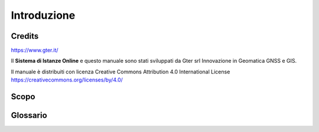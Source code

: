 Introduzione
==================

Credits
------------------------------------------

.. image:: img/Gter.png
https://www.gter.it/


Il **Sistema di Istanze Online** e questo manuale sono stati sviluppati da Gter srl Innovazione in Geomatica GNSS e GIS.

Il manuale è distribuiti con licenza Creative Commons Attribution 4.0 International License https://creativecommons.org/licenses/by/4.0/


Scopo
------------------------------------------



Glossario
------------------------------------------


